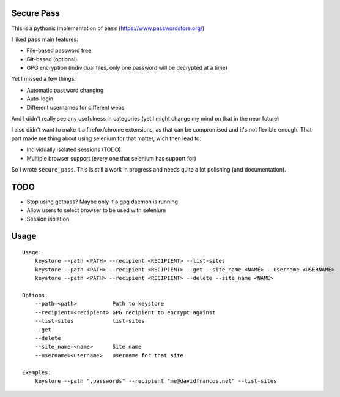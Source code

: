 Secure Pass
-----------

This is a pythonic implementation of ``pass``
(https://www.passwordstore.org/).

I liked ``pass`` main features:

- File-based password tree
- Git-based (optional)
- GPG encryption (individual files, only one password will
  be decrypted at a time)


Yet I missed a few things:

- Automatic password changing
- Auto-login
- Different usernames for different webs

And I didn't really see any usefulness in categories
(yet I might change my mind on that in the near future)

I also didn't want to make it a firefox/chrome extensions, as
that can be compromised and it's not flexible enough.
That part made me thing about using selenium for that matter,
wich then lead to:

- Individually isolated sessions (TODO)
- Multiple browser support (every one that selenium has support for)

So I wrote ``secure_pass``. This is still a work in progress and needs
quite a lot polishing (and documentation).

TODO
----

- Stop using getpass? Maybe only if a gpg daemon is running
- Allow users to select browser to be used with selenium
- Session isolation


Usage
-----

::

	Usage:
	    keystore --path <PATH> --recipient <RECIPIENT> --list-sites
	    keystore --path <PATH> --recipient <RECIPIENT> --get --site_name <NAME> --username <USERNAME>
	    keystore --path <PATH> --recipient <RECIPIENT> --delete --site_name <NAME>

	Options:
	    --path=<path>           Path to keystore
	    --recipient=<recipient> GPG recipient to encrypt against
	    --list-sites            list-sites
	    --get
	    --delete
	    --site_name=<name>      Site name
	    --username=<username>   Username for that site

	Examples:
	    keystore --path ".passwords" --recipient "me@davidfrancos.net" --list-sites
